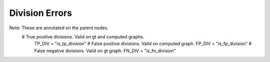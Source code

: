 Division Errors
===============
Note: These are annotated on the parent nodes.
  # True positive divisions. Valid on gt and computed graphs.
    TP_DIV = "is_tp_division"
    # False positive divisions. Valid on computed graph.
    FP_DIV = "is_fp_division"
    # False negative divisions. Valid on gt graph.
    FN_DIV = "is_fn_division"